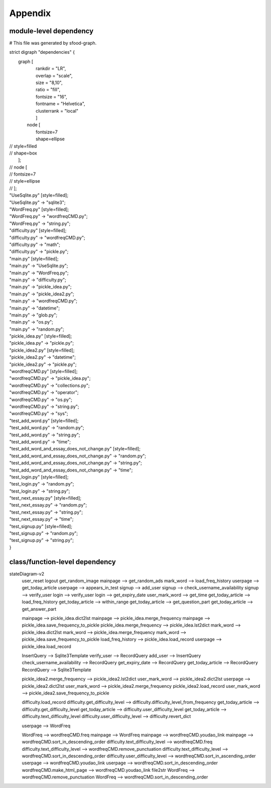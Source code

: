 Appendix
=========

module-level dependency
-------------------------

# This file was generated by sfood-graph.

strict digraph "dependencies" {

|    graph [    
|        rankdir = "LR",        
|        overlap = "scale",
|        size = "8,10",       
|        ratio = "fill",
|        fontsize = "16",       
|        fontname = "Helvetica",       
|        clusterrank = "local"        
|        ]
|       node [      
|           fontsize=7           
|           shape=ellipse           
| //           style=filled
| //           shape=box
|       ];
| //     node [
| //         fontsize=7
| //       style=ellipse
| //     ];
| "UseSqlite.py"  [style=filled];
| "UseSqlite.py" -> "sqlite3";
| "WordFreq.py"  [style=filled];
| "WordFreq.py" -> "wordfreqCMD.py";
| "WordFreq.py" -> "string.py";
| "difficulty.py"  [style=filled];
| "difficulty.py" -> "wordfreqCMD.py";
| "difficulty.py" -> "math";
| "difficulty.py" -> "pickle.py";
| "main.py"  [style=filled];
| "main.py" -> "UseSqlite.py";
| "main.py" -> "WordFreq.py";
| "main.py" -> "difficulty.py";
| "main.py" -> "pickle_idea.py";
| "main.py" -> "pickle_idea2.py";
| "main.py" -> "wordfreqCMD.py";
| "main.py" -> "datetime";
| "main.py" -> "glob.py";
| "main.py" -> "os.py";
| "main.py" -> "random.py";
| "pickle_idea.py"  [style=filled];
| "pickle_idea.py" -> "pickle.py";
| "pickle_idea2.py"  [style=filled];
| "pickle_idea2.py" -> "datetime";
| "pickle_idea2.py" -> "pickle.py";
| "wordfreqCMD.py"  [style=filled];
| "wordfreqCMD.py" -> "pickle_idea.py";
| "wordfreqCMD.py" -> "collections.py";
| "wordfreqCMD.py" -> "operator";
| "wordfreqCMD.py" -> "os.py";
| "wordfreqCMD.py" -> "string.py";
| "wordfreqCMD.py" -> "sys";
| "test_add_word.py"  [style=filled];
| "test_add_word.py" -> "random.py";
| "test_add_word.py" -> "string.py";
| "test_add_word.py" -> "time";
| "test_add_word_and_essay_does_not_change.py"  [style=filled];
| "test_add_word_and_essay_does_not_change.py" -> "random.py";
| "test_add_word_and_essay_does_not_change.py" -> "string.py";
| "test_add_word_and_essay_does_not_change.py" -> "time";
| "test_login.py"  [style=filled];
| "test_login.py" -> "random.py";
| "test_login.py" -> "string.py";
| "test_next_essay.py"  [style=filled];
| "test_next_essay.py" -> "random.py";
| "test_next_essay.py" -> "string.py";
| "test_next_essay.py" -> "time";
| "test_signup.py"  [style=filled];
| "test_signup.py" -> "random.py";
| "test_signup.py" -> "string.py";
| }

class/function-level dependency
---------------------------------

stateDiagram-v2
    user_reset
    logout
    get_random_image
    mainpage --> get_random_ads
    mark_word --> load_freq_history
    userpage --> get_today_article
    userpage --> appears_in_test
    signup --> add_user
    signup --> check_username_availability
    signup --> verify_user
    login --> verify_user
    login --> get_expiry_date
    user_mark_word --> get_time
    get_today_article --> load_freq_history
    get_today_article --> within_range
    get_today_article --> get_question_part
    get_today_article --> get_answer_part

    mainpage --> pickle_idea.dict2lst
    mainpage --> pickle_idea.merge_frequency
    mainpage --> pickle_idea.save_frequency_to_pickle
    pickle_idea.merge_frequency --> pickle_idea.lst2dict
    mark_word --> pickle_idea.dict2lst
    mark_word --> pickle_idea.merge_frequency
    mark_word --> pickle_idea.save_frequency_to_pickle  
    load_freq_history --> pickle_idea.load_record
    userpage --> pickle_idea.load_record
    
    InsertQuery --> Sqlite3Template
    verify_user --> RecordQuery
    add_user --> InsertQuery
    check_username_availability --> RecordQuery
    get_expiry_date --> RecordQuery
    get_today_article --> RecordQuery
    RecordQuery --> Sqlite3Template

    pickle_idea2.merge_frequency --> pickle_idea2.lst2dict
    user_mark_word --> pickle_idea2.dict2lst
    userpage --> pickle_idea2.dict2lst
    user_mark_word --> pickle_idea2.merge_frequency
    pickle_idea2.load_record
    user_mark_word --> pickle_idea2.save_frequency_to_pickle 

    difficulty.load_record
    difficulty.get_difficulty_level --> difficulty.difficulty_level_from_frequency
    get_today_article --> difficulty.get_difficulty_level
    get_today_article --> difficulty.user_difficulty_level
    get_today_article --> difficulty.text_difficulty_level
    difficulty.user_difficulty_level --> difficulty.revert_dict

    userpage --> WordFreq

    WordFreq --> wordfreqCMD.freq
    mainpage --> WordFreq
    mainpage --> wordfreqCMD.youdao_link
    mainpage --> wordfreqCMD.sort_in_descending_order
    difficulty.text_difficulty_level --> wordfreqCMD.freq
    difficulty.text_difficulty_level --> wordfreqCMD.remove_punctuation
    difficulty.text_difficulty_level --> wordfreqCMD.sort_in_descending_order
    difficulty.user_difficulty_level --> wordfreqCMD.sort_in_ascending_order
    userpage --> wordfreqCMD.youdao_link
    userpage --> wordfreqCMD.sort_in_descending_order
    wordfreqCMD.make_html_page --> wordfreqCMD.youdao_link
    file2str
    WordFreq --> wordfreqCMD.remove_punctuation
    WordFreq --> wordfreqCMD.sort_in_descending_order